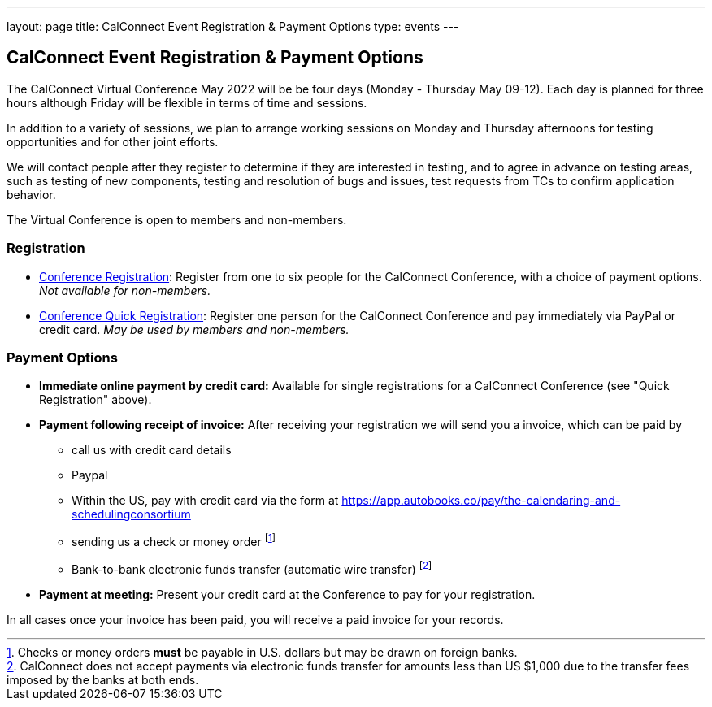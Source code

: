 ---
layout: page
title: CalConnect Event Registration & Payment Options
type: events
---

== CalConnect Event Registration & Payment Options

The CalConnect Virtual Conference May 2022 will be  be four days
(Monday - Thursday May 09-12).  Each day is planned for three hours
although Friday will be flexible in terms of time and sessions.

In addition to a variety of sessions, we plan to arrange working
sessions on Monday and Thursday afternoons for testing opportunities and
for other joint efforts.

We will contact people after they register to determine if they are
interested in testing, and to agree in advance on testing areas, such as
testing of new components, testing and resolution of bugs and issues,
test requests from TCs to confirm application behavior.

The Virtual Conference is open to members and non-members.

=== Registration

* link:event-registration-payment/standard-conference-registration-form[Conference Registration]:
Register from one to six people for the CalConnect Conference, with a choice of
payment options.
_Not available for non-members._

* link:event-registration-payment/quick-conference-registration-form[Conference Quick Registration]:
Register one person for the CalConnect Conference and pay immediately via PayPal
or credit card.
_May be used by members and non-members._

=== Payment Options

* *Immediate online payment by credit card:* Available for single
registrations for a CalConnect Conference (see "Quick Registration"
above).

* *Payment following receipt of invoice:* After receiving your
registration we will send you a invoice, which can be paid by

** call us with credit card details

** Paypal

** Within the US, pay with credit card via the form at https://app.autobooks.co/pay/the-calendaring-and-schedulingconsortium

** sending us a check or money order footnote:[Checks or money orders *must* be payable in U.S. dollars but may be drawn on foreign banks.]

** Bank-to-bank electronic funds transfer (automatic wire transfer) footnote:[CalConnect does not accept payments via electronic funds transfer for amounts less than US $1,000 due to the transfer fees imposed by the banks at both ends.]

* *Payment at meeting:* Present your credit card at the Conference to
pay for your registration.

In all cases once your invoice has been paid, you will receive a paid
invoice for your records.
